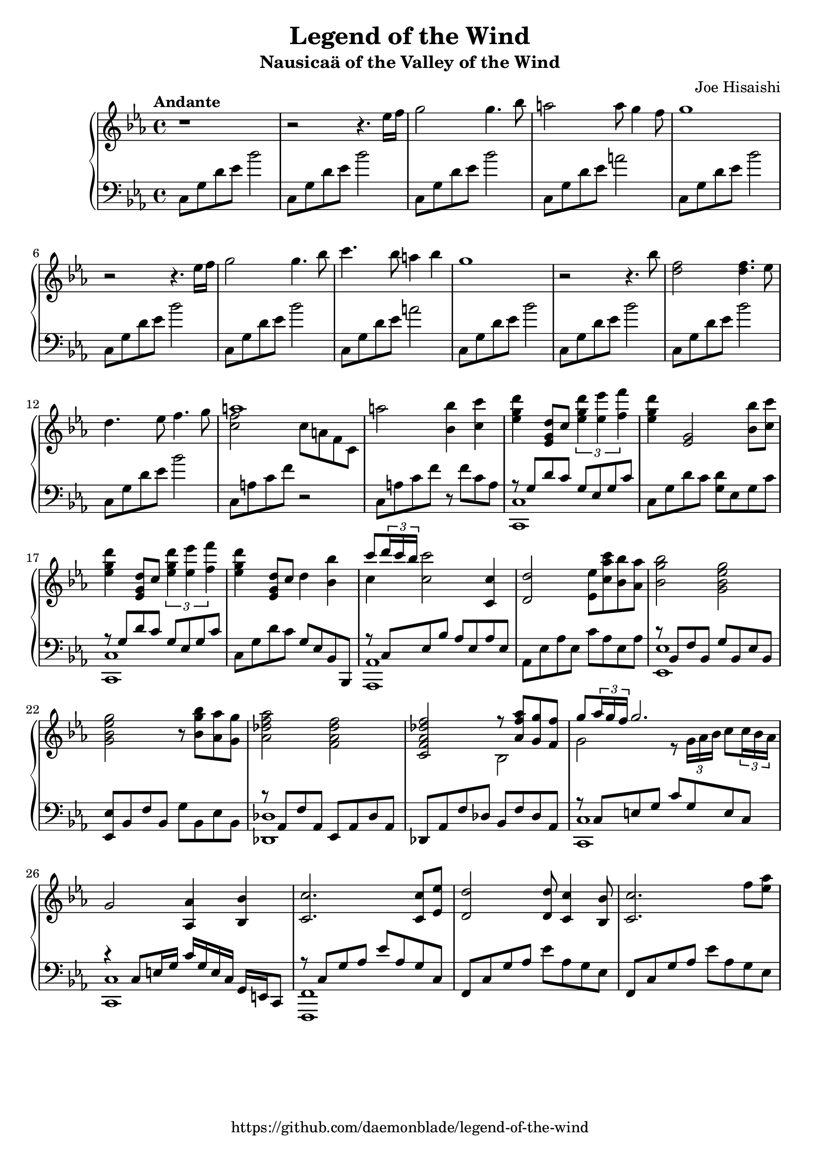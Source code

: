 %
% Legend of the Wind
% Theme from Nausicaa of the Valley of the Wind
%
% copyright: 2018 Jonathan Chen
% source: https://github.com/daemonblade/legend-of-the-wind
% style: indent 2 spaces, 80 cols, 1 bar/line
%
\version "2.19.81"

\header
{
  title = "Legend of the Wind"
  subtitle = "Nausicaä of the Valley of the Wind"
  composer = "Joe Hisaishi"
  tagline = "https://github.com/daemonblade/legend-of-the-wind"
}

lotw_begin =
{
  \tempo "Andante"
  \time 4/4
  \key c \minor
}

lotw_piano_upper = \relative c''
{
  \clef treble
  r1
  r2 r4. ees16 f
  g2 g4. bes8
  a2 a8 g4 f8
  g1
  r2 r4. ees16 f
  g2 g4. bes8
  c4. bes8 a4 bes4
  g1
  r2 r4. bes8
  <d, f>2 <d f>4. ees8
  d4. ees8 f4. g8
  <<
    {
      a1
    } \\
    {
      <c, f>2 c8 a f c
    }
  >>
  a''2 <bes, bes'>4 <c c'>
  <ees g d'> <ees, g d'>8 c' \tuplet 3/2 {<ees g d'>4 <ees ees'> <f f'>}
  <ees g d'>4 <ees, g>2 <bes' bes'>8 <c c'>
  <ees g d'>4 <ees, g d'>8 c' \tuplet 3/2 {<ees g d'>4 <ees ees'> <f f'>}
  <ees g d'>4 <ees, g d'>8 c' d4 <bes bes'>
  <<
    {
      c'8 \tuplet 3/2 {d16 c bes}
    } \\
    {
      c,4
    }
  >> <c c'>2 <c, c'>4
  <d d'>2 <ees ees'>8 <c' aes' c> <bes bes'> <aes aes'>
  <bes g' bes>2 <g bes ees g>
  <g bes ees g> r8 <bes g' bes> <aes aes'> <g g'>
  <aes des f aes>2 <f aes des f>
  <c f aes des f>
    <<
      {
        r8 <aes' f' aes> <g g'> <f f'>
      } \\
      {
        bes,2
      }
    >>
  <<
    {
      g''8 \tuplet 3/2 {aes16 g f} g2.
    } \\
    {
      g,2 r8 \tuplet 3/2 {g16 aes bes} c8 \tuplet 3/2 {c16 bes aes}
    }
  >>
  g2 <aes, aes'>4 <bes bes'>
  <c c'>2. <c c'>8 <ees ees'>
  <d d'>2 <d d'>8 <c c'>4 <bes bes'>8
  <c c'>2. f'8 <ees aes>
}

lotw_piano_lower = \relative c
{
  \clef bass
  c8 g' d' ees bes'2
  c,,8 g' d' ees bes'2
  c,,8 g' d' ees bes'2
  c,,8 g' d' ees a2
  \repeat unfold 3
  {
    c,,8 g' d' ees bes'2
  }
  c,,8 g' d' ees a2
  \repeat unfold 4
  {
    c,,8 g' d' ees bes'2
  }
  c,,8 a' c f r2
  c,8 a' c f r f c a
  <<
    {
      r8 g d' c g ees g c
    } \\
    {
      <c,, c'>1
    }
  >>
  c'8 g' d' c <g d'> ees g c
  <<
    {
      r8 g d' c g ees g c
    } \\
    {
      <c,, c'>1
    }
  >>
  c'8 g' d' c g ees bes bes,
  <<
    {
      r c' ees bes' aes ees aes ees
    } \\
    {
      <aes,, aes'>1
    }
  >>
  aes'8 ees' aes ees c' aes ees aes
  <<
    {
      r bes, f' bes, g' bes, ees bes
    } \\
    {
      <ees, ees'>1
    }
  >>
  <ees ees'>8 bes' f' bes, g' bes, ees bes
  <<
    {
      r8 aes f' aes, ees aes des aes
    } \\
    {
      <des, des'>1
    }
  >>
  des8 aes' f' des bes f' des aes
  <<
    {
      r c e g c g e c
    } \\
    {
      <c, c'>1
    }
  >>
  <<
    {
      r4 c'8 e16 g c g e c g e c8
    } \\
    {
      <c c'>1
    }
  >>
  <<
    {
      r8 c' g' aes ees' aes, g c,
    } \\
    {
      <f,, f'>1
    }
  >>
  f'8 c' g' aes ees' aes, g ees
  f, c' g' aes ees' aes, g ees
}

%%%%%%%%%%%%%%%%%%%%%%%%%%%%%%%%%%%%%%%%%%%%%%%%%%%%%%%%%%%%%%%%%%%%%%%%%%%%%%%%
%
% Book Generation
%
%%%%%%%%%%%%%%%%%%%%%%%%%%%%%%%%%%%%%%%%%%%%%%%%%%%%%%%%%%%%%%%%%%%%%%%%%%%%%%%%
\book
{
  \score
  {
    \new PianoStaff
    <<
      \new Staff = "upper" << \lotw_begin \lotw_piano_upper >>
      \new Staff = "lower" << \lotw_begin \lotw_piano_lower >>
    >>
  }
}
